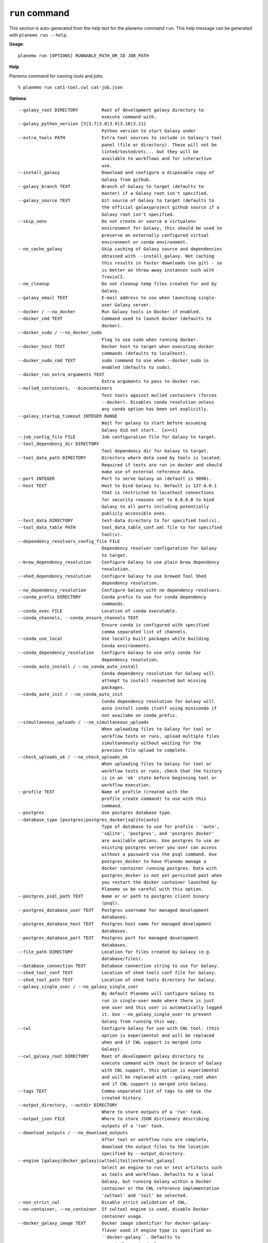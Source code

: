 
``run`` command
========================================

This section is auto-generated from the help text for the planemo command
``run``. This help message can be generated with ``planemo run
--help``.

**Usage**::

    planemo run [OPTIONS] RUNNABLE_PATH_OR_ID JOB_PATH

**Help**

Planemo command for running tools and jobs.

::

    % planemo run cat1-tool.cwl cat-job.json

**Options**::


      --galaxy_root DIRECTORY         Root of development galaxy directory to
                                      execute command with.
      --galaxy_python_version [3|3.7|3.8|3.9|3.10|3.11]
                                      Python version to start Galaxy under
      --extra_tools PATH              Extra tool sources to include in Galaxy's tool
                                      panel (file or directory). These will not be
                                      linted/tested/etc... but they will be
                                      available to workflows and for interactive
                                      use.
      --install_galaxy                Download and configure a disposable copy of
                                      Galaxy from github.
      --galaxy_branch TEXT            Branch of Galaxy to target (defaults to
                                      master) if a Galaxy root isn't specified.
      --galaxy_source TEXT            Git source of Galaxy to target (defaults to
                                      the official galaxyproject github source if a
                                      Galaxy root isn't specified.
      --skip_venv                     Do not create or source a virtualenv
                                      environment for Galaxy, this should be used to
                                      preserve an externally configured virtual
                                      environment or conda environment.
      --no_cache_galaxy               Skip caching of Galaxy source and dependencies
                                      obtained with --install_galaxy. Not caching
                                      this results in faster downloads (no git) - so
                                      is better on throw away instances such with
                                      TravisCI.
      --no_cleanup                    Do not cleanup temp files created for and by
                                      Galaxy.
      --galaxy_email TEXT             E-mail address to use when launching single-
                                      user Galaxy server.
      --docker / --no_docker          Run Galaxy tools in Docker if enabled.
      --docker_cmd TEXT               Command used to launch docker (defaults to
                                      docker).
      --docker_sudo / --no_docker_sudo
                                      Flag to use sudo when running docker.
      --docker_host TEXT              Docker host to target when executing docker
                                      commands (defaults to localhost).
      --docker_sudo_cmd TEXT          sudo command to use when --docker_sudo is
                                      enabled (defaults to sudo).
      --docker_run_extra_arguments TEXT
                                      Extra arguments to pass to docker run.
      --mulled_containers, --biocontainers
                                      Test tools against mulled containers (forces
                                      --docker). Disables conda resolution unless
                                      any conda option has been set explicitly.
      --galaxy_startup_timeout INTEGER RANGE
                                      Wait for galaxy to start before assuming
                                      Galaxy did not start.  [x>=1]
      --job_config_file FILE          Job configuration file for Galaxy to target.
      --tool_dependency_dir DIRECTORY
                                      Tool dependency dir for Galaxy to target.
      --tool_data_path DIRECTORY      Directory where data used by tools is located.
                                      Required if tests are run in docker and should
                                      make use of external reference data.
      --port INTEGER                  Port to serve Galaxy on (default is 9090).
      --host TEXT                     Host to bind Galaxy to. Default is 127.0.0.1
                                      that is restricted to localhost connections
                                      for security reasons set to 0.0.0.0 to bind
                                      Galaxy to all ports including potentially
                                      publicly accessible ones.
      --test_data DIRECTORY           test-data directory to for specified tool(s).
      --tool_data_table PATH          tool_data_table_conf.xml file to for specified
                                      tool(s).
      --dependency_resolvers_config_file FILE
                                      Dependency resolver configuration for Galaxy
                                      to target.
      --brew_dependency_resolution    Configure Galaxy to use plain brew dependency
                                      resolution.
      --shed_dependency_resolution    Configure Galaxy to use brewed Tool Shed
                                      dependency resolution.
      --no_dependency_resolution      Configure Galaxy with no dependency resolvers.
      --conda_prefix DIRECTORY        Conda prefix to use for conda dependency
                                      commands.
      --conda_exec FILE               Location of conda executable.
      --conda_channels, --conda_ensure_channels TEXT
                                      Ensure conda is configured with specified
                                      comma separated list of channels.
      --conda_use_local               Use locally built packages while building
                                      Conda environments.
      --conda_dependency_resolution   Configure Galaxy to use only conda for
                                      dependency resolution.
      --conda_auto_install / --no_conda_auto_install
                                      Conda dependency resolution for Galaxy will
                                      attempt to install requested but missing
                                      packages.
      --conda_auto_init / --no_conda_auto_init
                                      Conda dependency resolution for Galaxy will
                                      auto install conda itself using miniconda if
                                      not availabe on conda_prefix.
      --simultaneous_uploads / --no_simultaneous_uploads
                                      When uploading files to Galaxy for tool or
                                      workflow tests or runs, upload multiple files
                                      simultaneously without waiting for the
                                      previous file upload to complete.
      --check_uploads_ok / --no_check_uploads_ok
                                      When uploading files to Galaxy for tool or
                                      workflow tests or runs, check that the history
                                      is in an 'ok' state before beginning tool or
                                      workflow execution.
      --profile TEXT                  Name of profile (created with the
                                      profile_create command) to use with this
                                      command.
      --postgres                      Use postgres database type.
      --database_type [postgres|postgres_docker|sqlite|auto]
                                      Type of database to use for profile - 'auto',
                                      'sqlite', 'postgres', and 'postgres_docker'
                                      are available options. Use postgres to use an
                                      existing postgres server you user can access
                                      without a password via the psql command. Use
                                      postgres_docker to have Planemo manage a
                                      docker container running postgres. Data with
                                      postgres_docker is not yet persisted past when
                                      you restart the docker container launched by
                                      Planemo so be careful with this option.
      --postgres_psql_path TEXT       Name or or path to postgres client binary
                                      (psql).
      --postgres_database_user TEXT   Postgres username for managed development
                                      databases.
      --postgres_database_host TEXT   Postgres host name for managed development
                                      databases.
      --postgres_database_port TEXT   Postgres port for managed development
                                      databases.
      --file_path DIRECTORY           Location for files created by Galaxy (e.g.
                                      database/files).
      --database_connection TEXT      Database connection string to use for Galaxy.
      --shed_tool_conf TEXT           Location of shed tools conf file for Galaxy.
      --shed_tool_path TEXT           Location of shed tools directory for Galaxy.
      --galaxy_single_user / --no_galaxy_single_user
                                      By default Planemo will configure Galaxy to
                                      run in single-user mode where there is just
                                      one user and this user is automatically logged
                                      it. Use --no_galaxy_single_user to prevent
                                      Galaxy from running this way.
      --cwl                           Configure Galaxy for use with CWL tool. (this
                                      option is experimental and will be replaced
                                      when and if CWL support is merged into
                                      Galaxy).
      --cwl_galaxy_root DIRECTORY     Root of development galaxy directory to
                                      execute command with (must be branch of Galaxy
                                      with CWL support, this option is experimental
                                      and will be replaced with --galaxy_root when
                                      and if CWL support is merged into Galaxy.
      --tags TEXT                     Comma-separated list of tags to add to the
                                      created history.
      --output_directory, --outdir DIRECTORY
                                      Where to store outputs of a 'run' task.
      --output_json FILE              Where to store JSON dictionary describing
                                      outputs of a 'run' task.
      --download_outputs / --no_download_outputs
                                      After tool or workflow runs are complete,
                                      download the output files to the location
                                      specified by --output_directory.
      --engine [galaxy|docker_galaxy|cwltool|toil|external_galaxy]
                                      Select an engine to run or test artifacts such
                                      as tools and workflows. Defaults to a local
                                      Galaxy, but running Galaxy within a Docker
                                      container or the CWL reference implementation
                                      'cwltool' and 'toil' be selected.
      --non_strict_cwl                Disable strict validation of CWL.
      --no-container, --no_container  If cwltool engine is used, disable Docker
                                      container usage.
      --docker_galaxy_image TEXT      Docker image identifier for docker-galaxy-
                                      flavor used if engine type is specified as
                                      ``docker-galaxy``. Defaults to
                                      quay.io/bgruening/galaxy.
      --docker_extra_volume PATH      Extra path to mount if --engine docker or
                                      `--biocontainers` or `--docker`.
      --ignore_dependency_problems    When installing shed repositories for
                                      workflows, ignore dependency issues. These
                                      likely indicate a problem but in some cases
                                      may not prevent a workflow from successfully
                                      executing.
      --shed_install / --no_shed_install
                                      By default Planemo will attempt to install
                                      repositories needed for workflow testing. This
                                      may not be appropriate for production servers
                                      and so this can disabled by calling planemo
                                      with --no_shed_install.
      --install_tool_dependencies / --no_install_tool_dependencies
                                      Turn on installation of tool dependencies
                                      using classic toolshed packages.
      --install_resolver_dependencies / --no_install_resolver_dependencies
                                      Skip installing tool dependencies through
                                      resolver (e.g. conda).
      --install_repository_dependencies / --no_install_repository_dependencies
                                      Skip installing the repository dependencies.
      --galaxy_url TEXT               Remote Galaxy URL to use with external Galaxy
                                      engine.
      --galaxy_admin_key TEXT         Admin key to use with external Galaxy engine.
      --galaxy_user_key TEXT          User key to use with external Galaxy engine.
      --history_name TEXT             Name to give a Galaxy history, if one is
                                      created.
      --history_id TEXT               Send the results of the run to the history
                                      with the provided ID. A history with this ID
                                      must exist.
      --no_wait                       After invoking a job or workflow, do not wait
                                      for completion.
      --paste_test_data_paths / --no_paste_test_data_paths
                                      By default Planemo will use or not use
                                      Galaxy's path paste option to load test data
                                      into a history based on the engine type it is
                                      targeting. This can override the logic to
                                      explicitly enable or disable path pasting.
      --update_test_data              Update test-data directory with job outputs
                                      (normally written to directory
                                      --job_output_files if specified.)
      --test_output PATH              Output test report (HTML - for humans)
                                      defaults to tool_test_output.html.
      --test_output_text PATH         Output test report (Basic text - for display
                                      in CI)
      --test_output_markdown PATH     Output test report (Markdown style - for
                                      humans & computers)
      --test_output_markdown_minimal PATH
                                      Output test report (Minimal markdown style -
                                      jost the table)
      --test_output_xunit PATH        Output test report (xunit style - for CI
                                      systems
      --test_output_junit PATH        Output test report (jUnit style - for CI
                                      systems
      --test_output_allure DIRECTORY  Output test allure2 framework resutls
      --test_output_json PATH         Output test report (planemo json) defaults to
                                      tool_test_output.json.
      --job_output_files DIRECTORY    Write job outputs to specified directory.
      --summary [none|minimal|compact]
                                      Summary style printed to planemo's standard
                                      output (see output reports for more complete
                                      summary). Set to 'none' to disable completely.
      --test_timeout INTEGER          Maximum runtime of a single test in seconds.
      --help                          Show this message and exit.
    
